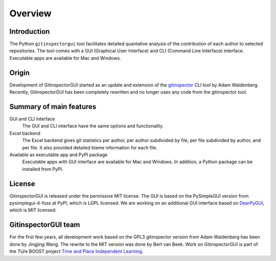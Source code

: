 Overview
========

Introduction
------------
The Python ``gitinspectorgui`` tool facilitates detailed quantative analysis of
the contribution of each author to selected repositories. The tool comes with a
GUI (Graphical User Interface) and CLI (Command Line Interface) interface.
Executable apps are available for Mac and Windows.

Origin
------
Development of GitinspectorGUI started as an update and extension of the
`gitinspector <https://github.com/ejwa/gitinspector>`_ CLI tool by Adam
Waldenberg. Recently, GitinspectorGUI has been completely rewritten and no
longer uses any code from the gitinspector tool.

Summary of main features
------------------------
GUI and CLI interface
  The GUI and CLI interface have the same options and functionality.

Excel backend
  The Excel backend gives git statistics per author, per author subdivided by
  file, per file subdivided by author, and per file. It also provided detailed
  blame information for each file.

Available as executable app and PyPI package
  Executable apps with GUI interface are available for Mac and Windows. In
  addition, a Python package can be installed from PyPI.

License
-------
GitinspectorGUI is released under the permissive MIT license. The GUI is based
on the PySimpleGUI version from pysimplegui-4-foss at PyPI, which is LGPL
licensed. We are working on an additional GUI interface based on `DearPyGUI
<https://github.com/hoffstadt/DearPyGui>`_, which is MIT licensed.

GitinspectorGUI team
--------------------
For the first few years, all development work based on the GPL3 gitinspector
version from Adam Waldenberg has been done by Jingjing Wang. The rewrite to the
MIT version was done by Bert van Beek. Work on GitinspectorGUI is part of the
TU/e BOOST project `Time and Place Independent Learning
<https://boost.tue.nl/projects/ict-tools-to-support-tpil-in-project-groups/>`_.
